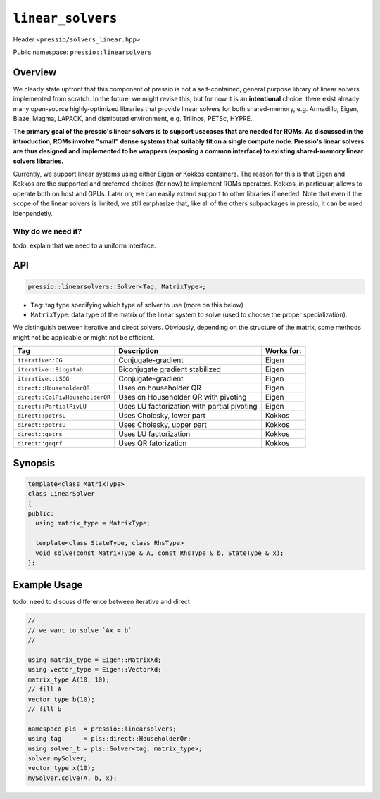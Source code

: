 ``linear_solvers``
==================

Header ``<pressio/solvers_linear.hpp>``

Public namespace: ``pressio::linearsolvers``

Overview
--------

We clearly state upfront that this component of pressio
is not a self-contained, general purpose library of linear solvers
implemented from scratch.
In the future, we might revise this, but for now it is
an **intentional** choice: there exist already many
open-source highly-optimized libraries that provide linear solvers
for both shared-memory, e.g. Armadillo, Eigen, Blaze, Magma, LAPACK,
and distributed environment, e.g. Trilinos, PETSc, HYPRE.


**The primary goal of the pressio's linear solvers is to support usecases that are needed for ROMs.
As discussed in the introduction, ROMs involve "small"
dense systems that suitably fit on a single compute node.
Pressio's linear solvers are thus designed and implemented to be
wrappers (exposing a common interface) to existing shared-memory
linear solvers libraries.**

Currently, we support linear systems using either
Eigen or Kokkos containers. The reason for this is that Eigen
and Kokkos are the supported and preferred choices (for now)
to implement ROMs operators. Kokkos, in particular, allows
to operate both on host and GPUs.
Later on, we can easily extend support to other libraries if needed.
Note that even if the scope of the linear solvers is limited,
we still emphasize that, like all of the others subpackages in pressio,
it can be used idenpendetly.

Why do we need it?
^^^^^^^^^^^^^^^^^^

\todo: explain that we need to a uniform interface.

API
---

.. code-block:: cpp

   pressio::linearsolvers::Solver<Tag, MatrixType>;


* ``Tag``\ : tag type specifying which type of solver to use (more on this below)
* ``MatrixType``\ : data type of the matrix of the linear system to solve
  (used to choose the proper specialization).

We distinguish between iterative and direct solvers.
Obviously, depending on the structure of the matrix, some methods
might not be applicable or might not be efficient.

.. list-table::
   :header-rows: 1

   * - Tag
     - Description
     - Works for:
   * - ``iterative::CG``
     - Conjugate-gradient
     - Eigen
   * - ``iterative::Bicgstab``
     - Biconjugate gradient stabilized
     - Eigen
   * - ``iterative::LSCG``
     - Conjugate-gradient
     - Eigen
   * - ``direct::HouseholderQR``
     - Uses on householder QR
     - Eigen
   * - ``direct::ColPivHouseholderQR``
     - Uses on Householder QR with pivoting
     - Eigen
   * - ``direct::PartialPivLU``
     - Uses LU factorization with partial pivoting
     - Eigen
   * - ``direct::potrsL``
     - Uses Cholesky, lower part
     - Kokkos
   * - ``direct::potrsU``
     - Uses Cholesky, upper part
     - Kokkos
   * - ``direct::getrs``
     - Uses LU factorization
     - Kokkos
   * - ``direct::geqrf``
     - Uses QR fatorization
     - Kokkos

Synopsis
--------

.. code-block:: cpp

   template<class MatrixType>
   class LinearSolver
   {
   public:
     using matrix_type = MatrixType;

     template<class StateType, class RhsType>
     void solve(const MatrixType & A, const RhsType & b, StateType & x);
   };

Example Usage
-------------

\todo: need to discuss difference between iterative and direct

.. code-block:: cpp

   //
   // we want to solve `Ax = b`
   //

   using matrix_type = Eigen::MatrixXd;
   using vector_type = Eigen::VectorXd;
   matrix_type A(10, 10);
   // fill A
   vector_type b(10);
   // fill b

   namespace pls  = pressio::linearsolvers;
   using tag      = pls::direct::HouseholderQr;
   using solver_t = pls::Solver<tag, matrix_type>;
   solver mySolver;
   vector_type x(10);
   mySolver.solve(A, b, x);
